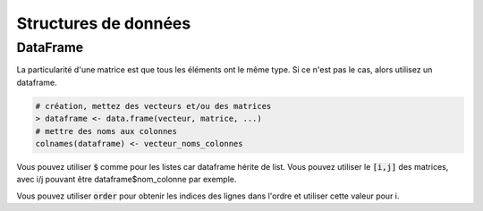 =====================
Structures de données
=====================

DataFrame
------------

La particularité d'une matrice est que tous les éléments
ont le même type. Si ce n'est pas le cas, alors utilisez
un dataframe.

.. code:: r

		# création, mettez des vecteurs et/ou des matrices
		> dataframe <- data.frame(vecteur, matrice, ...)
		# mettre des noms aux colonnes
		colnames(dataframe) <- vecteur_noms_colonnes

Vous pouvez utiliser :code:`$` comme pour les listes
car dataframe hérite de list. Vous pouvez utiliser le :code:`[i,j]`
des matrices, avec i/j pouvant être dataframe$nom_colonne par exemple.

Vous pouvez utiliser :code:`order` pour obtenir les indices des lignes
dans l'ordre et utiliser cette valeur pour i.